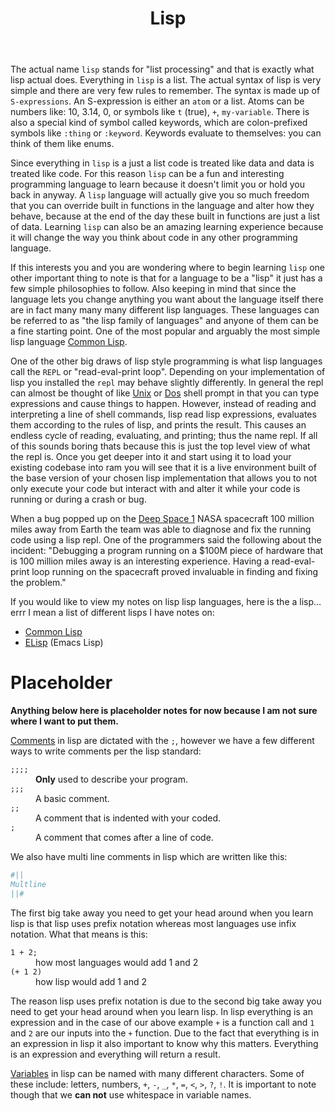 :PROPERTIES:
:ID:       85dcb828-5822-4d77-a826-e276d6c5e007
:END:
#+title: Lisp
#+created: [2021-11-06 Sat 06:01]
#+last_modified: [2022-08-21 Sun 14:06]
#+filetags: ProgrammingLanguage

The actual name ~lisp~ stands for "list processing" and that is exactly what
lisp actual does. Everything in ~lisp~ is a list. The actual syntax of lisp is
very simple and there are very few rules to remember. The syntax is made up of
~S-expressions~. An S-expression is either an ~atom~ or a list. Atoms can be
numbers like: 10, 3.14, 0, or symbols like ~t~ (true), ~+~, ~my-variable~. There
is also a special kind of symbol called keywords, which are colon-prefixed
symbols like ~:thing~ or ~:keyword~. Keywords evaluate to themselves: you can
think of them like enums.

Since everything in ~lisp~ is a just a list code is treated like data and data
is treated like code. For this reason ~lisp~ can be a fun and interesting
programming language to learn because it doesn't limit you or hold you back in
anyway. A ~lisp~ language will actually give you so much freedom that you can
override built in functions in the language and alter how they behave, because
at the end of the day these built in functions are just a list of data. Learning
~lisp~ can also be an amazing learning experience because it will change the way
you think about code in any other programming language.

If this interests you and you are wondering where to begin learning ~lisp~ one
other important thing to note is that for a language to be a "lisp" it just has
a few simple philosophies to follow. Also keeping in mind that since the
language lets you change anything you want about the language itself there are
in fact many many many different lisp languages. These languages can be
referred to as "the lisp family of languages" and anyone of them can be a fine
starting point. One of the most popular and arguably the most simple lisp
language [[id:43d75a03-0ec5-4068-b1cd-e23a0bb51cab][Common Lisp]].

One of the other big draws of lisp style programming is what lisp languages call
the ~REPL~ or "read-eval-print loop". Depending on your implementation of lisp
you installed the ~repl~ may behave slightly differently. In general the
repl can almost be thought of like [[id:76fdcf18-4c3c-414a-b16e-4c9fa7f4ed72][Unix]] or [[id:61603883-fcea-49c9-9f48-3a68cdcf77a4][Dos]] shell prompt in that you can type
expressions and cause things to happen. However, instead of reading and
interpreting a line of shell commands, lisp read lisp expressions, evaluates
them according to the rules of lisp, and prints the result. This causes an
endless cycle of reading, evaluating, and printing; thus the name repl. If all
of this sounds boring thats because this is just the top level view of what the
repl is. Once you get deeper into it and start using it to load your existing
codebase into ram you will see that it is a live environment built of the base
version of your chosen lisp implementation that allows you to not only execute
your code but interact with and alter it while your code is running or during a
crash or bug.

When a bug popped up on the [[https://en.wikipedia.org/wiki/Deep_Space_1][Deep Space 1]] NASA spacecraft 100 million miles away
from Earth the team was able to diagnose and fix the running code using a lisp
repl. One of the programmers said the following about the incident:
  "Debugging a program running on a $100M piece of hardware that is 100 million
  miles away is an interesting experience. Having a read-eval-print loop running
  on the spacecraft proved invaluable in finding and fixing the problem."

If you would like to view my notes on lisp lisp languages, here is the a
lisp... errr I mean a list of different lisps I have notes on:
- [[id:43d75a03-0ec5-4068-b1cd-e23a0bb51cab][Common Lisp]]
- [[id:960b6e04-6c5a-413f-b0ca-ed89e06c3542][ELisp]] (Emacs Lisp)

* Placeholder
*Anything below here is placeholder notes for now because I am not sure where I
want to put them.*

[[id:b60776ea-0a30-4b2c-8f7c-61aaad423db6][Comments]] in lisp are dictated with the ~;~, however we have a few different ways
to write comments per the lisp standard:
- ~;;;;~ :: *Only* used to describe your program.
- ~;;;~ :: A basic comment.
- ~;;~ :: A comment that is indented with your coded.
- ~;~ :: A comment that comes after a line of code.

We also have multi line comments in lisp which are written like this:
#+begin_src lisp
  #||
  Multline
  ||#
#+end_src

The first big take away you need to get your head around when you learn lisp is
that lisp uses prefix notation whereas most languages use infix notation. What
that means is this:
- ~1 + 2;~ :: how most languages would add 1 and 2
- ~(+ 1 2)~ :: how lisp would add 1 and 2

The reason lisp uses prefix notation is due to the second big take away you need
to get your head around when you learn lisp. In lisp everything is an expression
and in the case of our above example ~+~ is a function call and ~1~ and ~2~ are
our inputs into the ~+~ function. Due to the fact that everything is in an
expression in lisp it also important to know why this matters. Everything is an
expression and everything will return a result.

[[id:2f7bedf9-adcd-4c8c-a26f-47282f8f4ad0][Variables]] in lisp can be named with many different characters. Some of these
include: letters, numbers, ~+~, ~-~, ~_~, ~*~, ~=~, ~<~, ~>~, ~?~, ~!~. It is
important to note though that we *can not* use whitespace in variable names.

